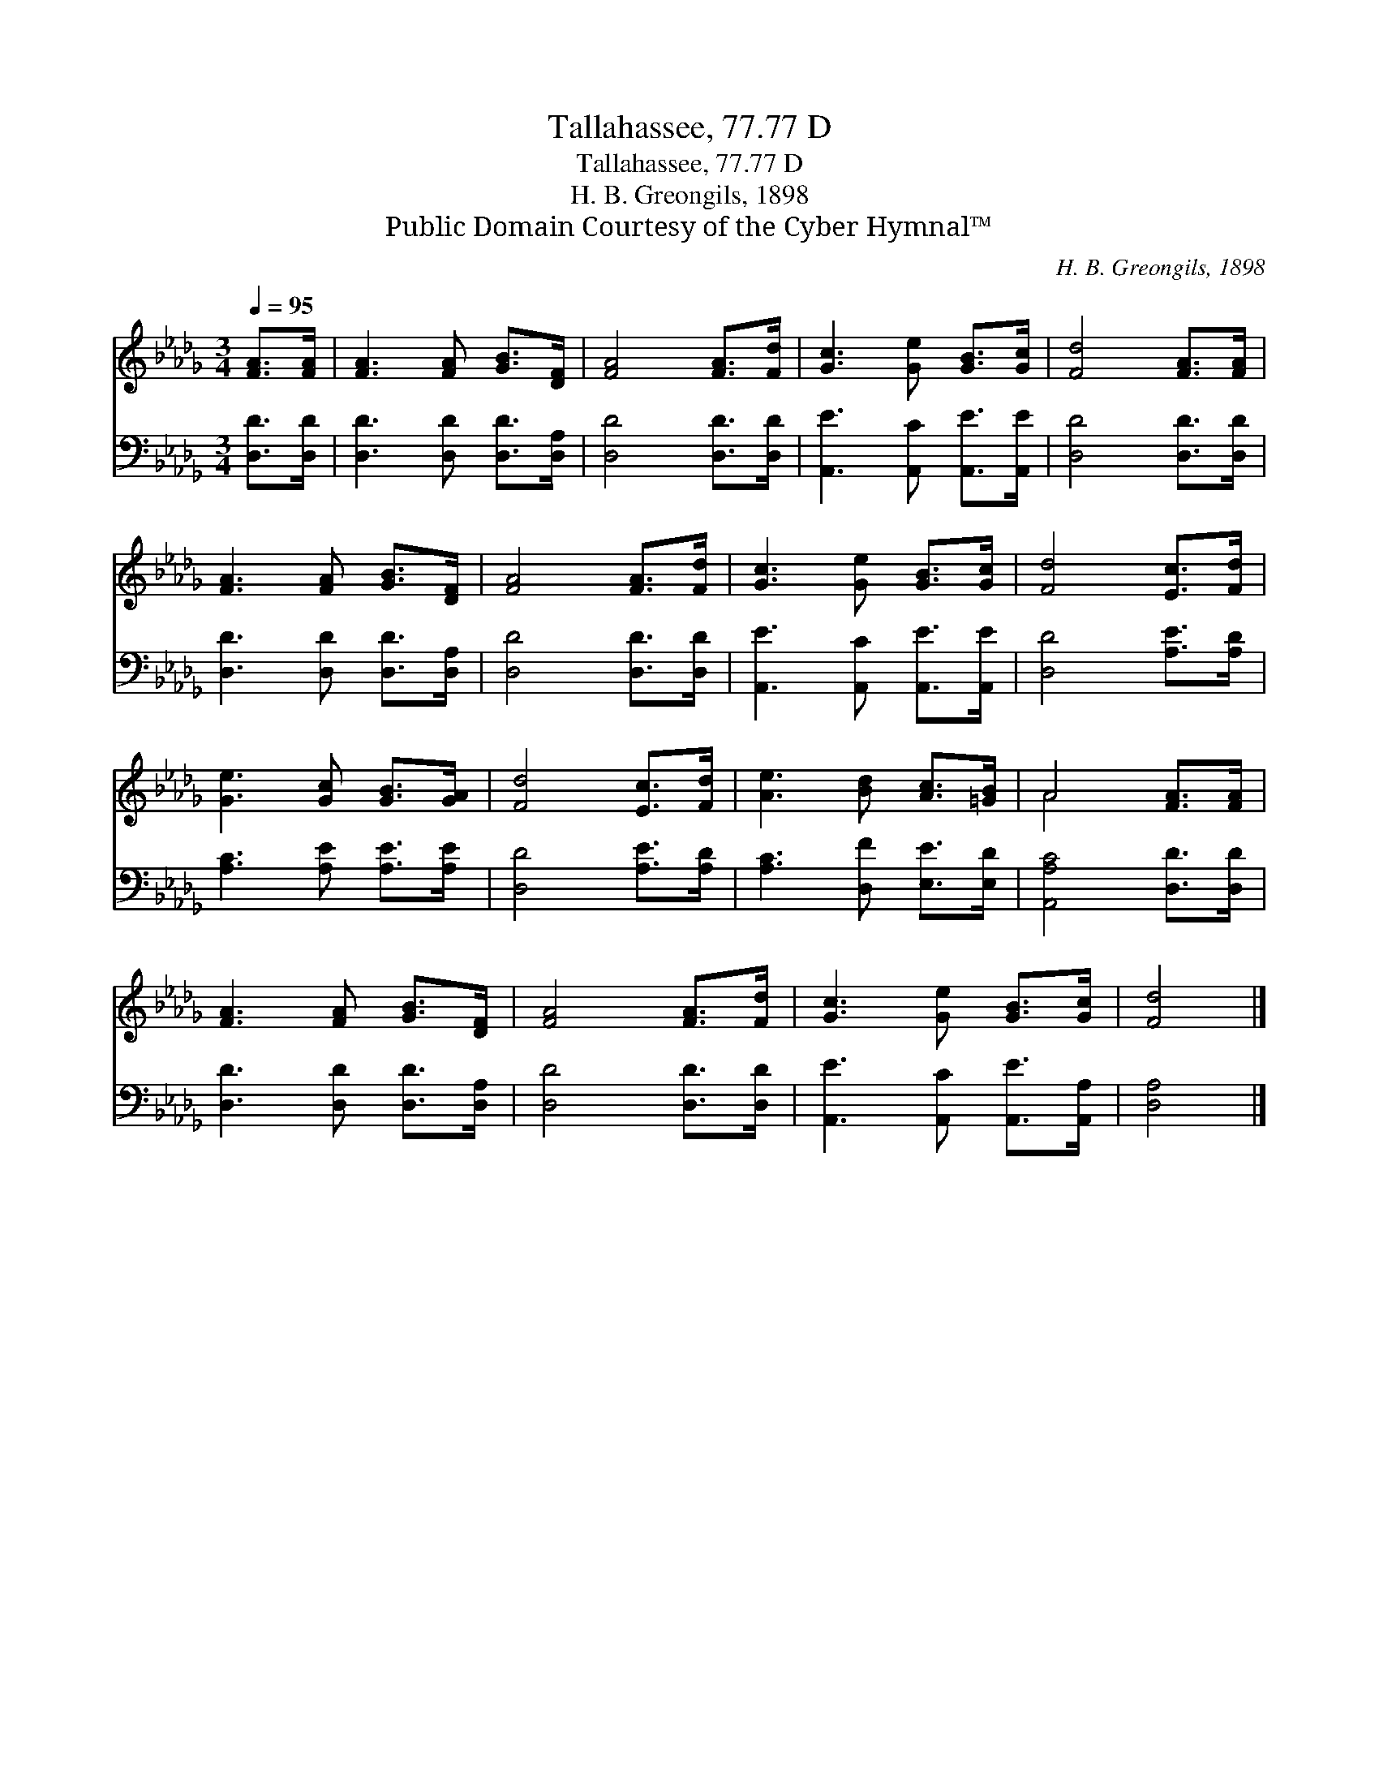 X:1
T:Tallahassee, 77.77 D
T:Tallahassee, 77.77 D
T:H. B. Greongils, 1898
T:Public Domain Courtesy of the Cyber Hymnal™
C:H. B. Greongils, 1898
Z:Public Domain
Z:Courtesy of the Cyber Hymnal™
%%score ( 1 2 ) 3
L:1/8
Q:1/4=95
M:3/4
K:Db
V:1 treble 
V:2 treble 
V:3 bass 
V:1
 [FA]>[FA] | [FA]3 [FA] [GB]>[DF] | [FA]4 [FA]>[Fd] | [Gc]3 [Ge] [GB]>[Gc] | [Fd]4 [FA]>[FA] | %5
 [FA]3 [FA] [GB]>[DF] | [FA]4 [FA]>[Fd] | [Gc]3 [Ge] [GB]>[Gc] | [Fd]4 [Ec]>[Fd] | %9
 [Ge]3 [Gc] [GB]>[GA] | [Fd]4 [Ec]>[Fd] | [Ae]3 [Bd] [Ac]>[=GB] | A4 [FA]>[FA] | %13
 [FA]3 [FA] [GB]>[DF] | [FA]4 [FA]>[Fd] | [Gc]3 [Ge] [GB]>[Gc] | [Fd]4 |] %17
V:2
 x2 | x6 | x6 | x6 | x6 | x6 | x6 | x6 | x6 | x6 | x6 | x6 | A4 x2 | x6 | x6 | x6 | x4 |] %17
V:3
 [D,D]>[D,D] | [D,D]3 [D,D] [D,D]>[D,A,] | [D,D]4 [D,D]>[D,D] | [A,,E]3 [A,,C] [A,,E]>[A,,E] | %4
 [D,D]4 [D,D]>[D,D] | [D,D]3 [D,D] [D,D]>[D,A,] | [D,D]4 [D,D]>[D,D] | %7
 [A,,E]3 [A,,C] [A,,E]>[A,,E] | [D,D]4 [A,E]>[A,D] | [A,C]3 [A,E] [A,E]>[A,E] | %10
 [D,D]4 [A,E]>[A,D] | [A,C]3 [D,F] [E,E]>[E,D] | [A,,A,C]4 [D,D]>[D,D] | %13
 [D,D]3 [D,D] [D,D]>[D,A,] | [D,D]4 [D,D]>[D,D] | [A,,E]3 [A,,C] [A,,E]>[A,,A,] | [D,A,]4 |] %17

